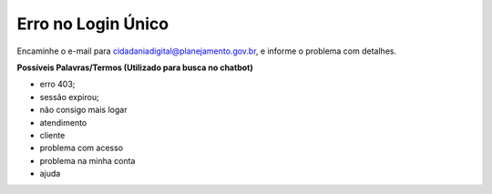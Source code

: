 ﻿Erro no Login Único
===================

Encaminhe o e-mail para cidadaniadigital@planejamento.gov.br, e informe o problema com detalhes.

**Possíveis Palavras/Termos (Utilizado para busca no chatbot)**

- erro 403;
- sessão expirou;
- não consigo mais logar
- atendimento
- cliente
- problema com acesso
- problema na minha conta
- ajuda

.. |site externo| image:: _images/site-ext.gif
            